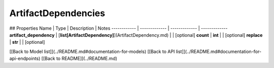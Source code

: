 ############
ArtifactDependencies
############


## Properties
Name | Type | Description | Notes
------------ | ------------- | ------------- | -------------
**artifact_dependency** | [**list[ArtifactDependency]**](ArtifactDependency.md) |  | [optional] 
**count** | **int** |  | [optional] 
**replace** | **str** |  | [optional] 

[[Back to Model list]](../README.md#documentation-for-models) [[Back to API list]](../README.md#documentation-for-api-endpoints) [[Back to README]](../README.md)



